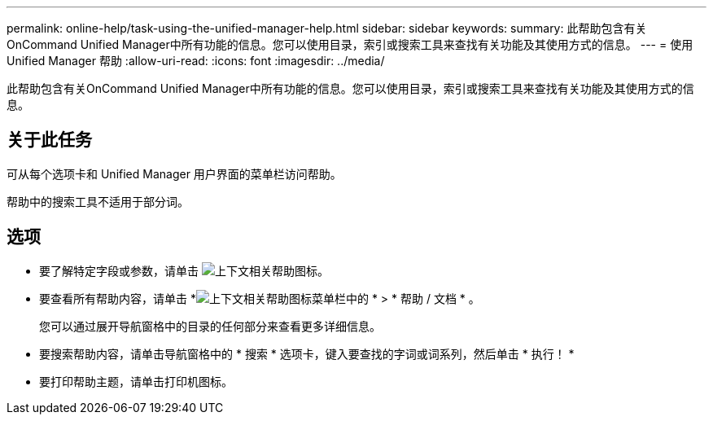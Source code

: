 ---
permalink: online-help/task-using-the-unified-manager-help.html 
sidebar: sidebar 
keywords:  
summary: 此帮助包含有关OnCommand Unified Manager中所有功能的信息。您可以使用目录，索引或搜索工具来查找有关功能及其使用方式的信息。 
---
= 使用 Unified Manager 帮助
:allow-uri-read: 
:icons: font
:imagesdir: ../media/


[role="lead"]
此帮助包含有关OnCommand Unified Manager中所有功能的信息。您可以使用目录，索引或搜索工具来查找有关功能及其使用方式的信息。



== 关于此任务

可从每个选项卡和 Unified Manager 用户界面的菜单栏访问帮助。

帮助中的搜索工具不适用于部分词。



== 选项

* 要了解特定字段或参数，请单击 image:../media/helpicon-um60.gif["上下文相关帮助图标"]。
* 要查看所有帮助内容，请单击 *image:../media/helpicon-um60.gif["上下文相关帮助图标"]菜单栏中的 * > * 帮助 / 文档 * 。
+
您可以通过展开导航窗格中的目录的任何部分来查看更多详细信息。

* 要搜索帮助内容，请单击导航窗格中的 * 搜索 * 选项卡，键入要查找的字词或词系列，然后单击 * 执行！ *
* 要打印帮助主题，请单击打印机图标。

